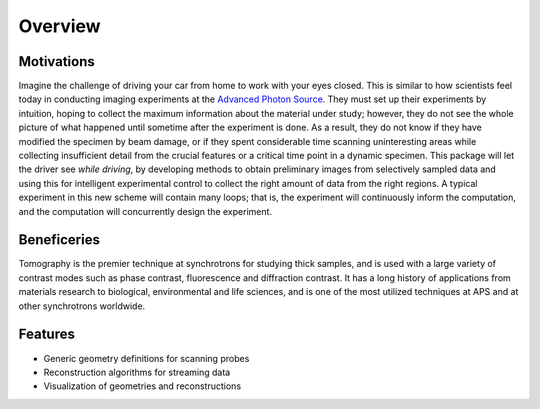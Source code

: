 ========
Overview
========

Motivations
-----------

Imagine the challenge of driving your car from home to 
work with your eyes closed. This is similar to how scientists 
feel today in conducting imaging experiments at the 
`Advanced Photon Source <http://aps.anl.gov>`_. They must 
set up their experiments by intuition, hoping to collect the 
maximum information about the material under study; however, 
they do not see the whole picture of what happened until 
sometime after the experiment is done. As a result, they do 
not know if they have modified the specimen by beam damage, 
or if they spent considerable time scanning uninteresting 
areas while collecting insufficient detail from the crucial 
features or a critical time point in a dynamic specimen. 
This package will let the driver see *while driving*, by developing 
methods to obtain preliminary images from selectively sampled 
data and using this for intelligent experimental control to 
collect the right amount of data from the right regions. A 
typical experiment in this new scheme will contain many loops; 
that is, the experiment will continuously inform the computation, 
and the computation will concurrently design the experiment.

Beneficeries
------------

Tomography is the premier technique at synchrotrons for studying 
thick samples, and is used with a large variety of contrast modes 
such as phase contrast, fluorescence and diffraction contrast. 
It has a long history of applications from materials research to 
biological, environmental and life sciences, and is one of the 
most utilized techniques at APS and at other synchrotrons worldwide.

Features
--------
* Generic geometry definitions for scanning probes
* Reconstruction algorithms for streaming data
* Visualization of geometries and reconstructions
